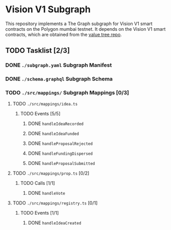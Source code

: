 #+NAME: Vision V1 Subgraph
#+DATE: 08/27/2022
#+AUTHOR: Dowland Aiello

* Vision V1 Subgraph

This repository implements a The Graph subgraph for Vision V1 smart contracts on the Polygon mumbai testnet. It depends on the Vision V1 smart contracts, which are obtained from the [[https://github.com/Vision-DAO/value-tree][value tree repo]].

** TODO Tasklist [2/3]

*** DONE ~./subgraph.yaml~ Subgraph Manifest
CLOSED: [2022-08-27 Sat 19:02]

*** DONE ~./schema.graphql~ Subgraph Schema
CLOSED: [2022-08-28 Sun 15:13]

*** TODO ~./src/mappings/~ Subgraph Mappings [0/3]

**** TODO ~./src/mappings/idea.ts~

***** TODO Events [5/5]

****** DONE ~handleIdeaRecorded~
CLOSED: [2022-08-28 Sun 20:48]

****** DONE ~handleIdeaFunded~
CLOSED: [2022-08-28 Sun 23:05]

****** DONE ~handleProposalRejected~
CLOSED: [2022-08-29 Mon 09:14]

****** DONE ~handleFundingDispersed~
CLOSED: [2022-08-29 Mon 14:25]
****** DONE ~handleProposalSubmitted~
CLOSED: [2022-08-29 Mon 14:25]

**** TODO ~./src/mappings/prop.ts~ [0/2]


***** TODO Calls [1/1]

****** DONE ~handleVote~
CLOSED: [2022-08-29 Mon 19:57]

**** TODO ~./src/mappings/registry.ts~ [0/1]

***** TODO Events [1/1]

****** DONE ~handleIdeaCreated~
CLOSED: [2022-08-29 Mon 19:57]

